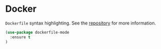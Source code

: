 * Docker

~Dockerfile~ syntax highlighting. See the [[https://github.com/spotify/dockerfile-mode][repository]] for more information.

#+BEGIN_SRC emacs-lisp
(use-package dockerfile-mode
  :ensure t
)
#+END_SRC
